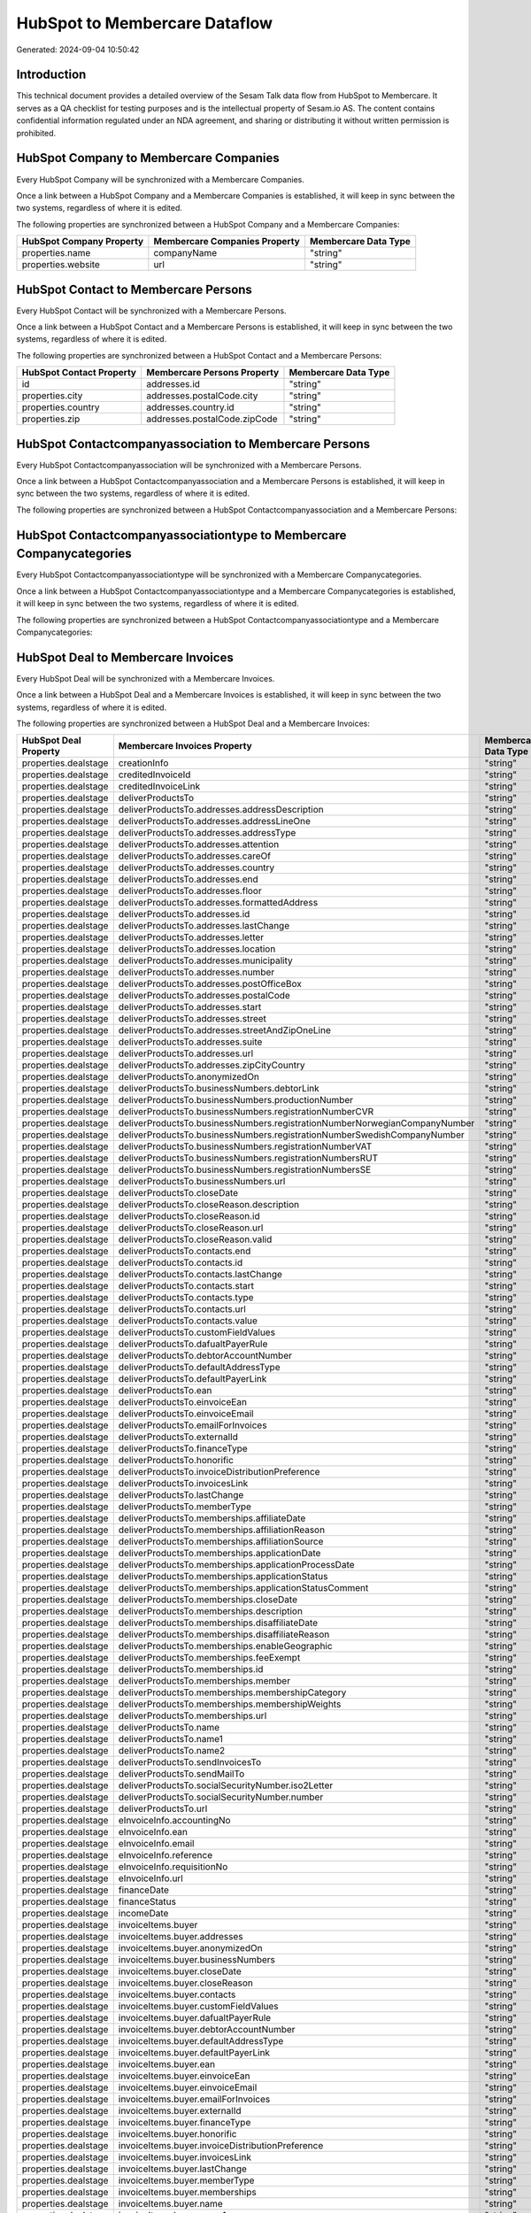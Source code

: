 ==============================
HubSpot to Membercare Dataflow
==============================

Generated: 2024-09-04 10:50:42

Introduction
------------

This technical document provides a detailed overview of the Sesam Talk data flow from HubSpot to Membercare. It serves as a QA checklist for testing purposes and is the intellectual property of Sesam.io AS. The content contains confidential information regulated under an NDA agreement, and sharing or distributing it without written permission is prohibited.

HubSpot Company to Membercare Companies
---------------------------------------
Every HubSpot Company will be synchronized with a Membercare Companies.

Once a link between a HubSpot Company and a Membercare Companies is established, it will keep in sync between the two systems, regardless of where it is edited.

The following properties are synchronized between a HubSpot Company and a Membercare Companies:

.. list-table::
   :header-rows: 1

   * - HubSpot Company Property
     - Membercare Companies Property
     - Membercare Data Type
   * - properties.name
     - companyName
     - "string"
   * - properties.website
     - url
     - "string"


HubSpot Contact to Membercare Persons
-------------------------------------
Every HubSpot Contact will be synchronized with a Membercare Persons.

Once a link between a HubSpot Contact and a Membercare Persons is established, it will keep in sync between the two systems, regardless of where it is edited.

The following properties are synchronized between a HubSpot Contact and a Membercare Persons:

.. list-table::
   :header-rows: 1

   * - HubSpot Contact Property
     - Membercare Persons Property
     - Membercare Data Type
   * - id
     - addresses.id
     - "string"
   * - properties.city
     - addresses.postalCode.city
     - "string"
   * - properties.country
     - addresses.country.id
     - "string"
   * - properties.zip
     - addresses.postalCode.zipCode
     - "string"


HubSpot Contactcompanyassociation to Membercare Persons
-------------------------------------------------------
Every HubSpot Contactcompanyassociation will be synchronized with a Membercare Persons.

Once a link between a HubSpot Contactcompanyassociation and a Membercare Persons is established, it will keep in sync between the two systems, regardless of where it is edited.

The following properties are synchronized between a HubSpot Contactcompanyassociation and a Membercare Persons:

.. list-table::
   :header-rows: 1

   * - HubSpot Contactcompanyassociation Property
     - Membercare Persons Property
     - Membercare Data Type


HubSpot Contactcompanyassociationtype to Membercare Companycategories
---------------------------------------------------------------------
Every HubSpot Contactcompanyassociationtype will be synchronized with a Membercare Companycategories.

Once a link between a HubSpot Contactcompanyassociationtype and a Membercare Companycategories is established, it will keep in sync between the two systems, regardless of where it is edited.

The following properties are synchronized between a HubSpot Contactcompanyassociationtype and a Membercare Companycategories:

.. list-table::
   :header-rows: 1

   * - HubSpot Contactcompanyassociationtype Property
     - Membercare Companycategories Property
     - Membercare Data Type


HubSpot Deal to Membercare Invoices
-----------------------------------
Every HubSpot Deal will be synchronized with a Membercare Invoices.

Once a link between a HubSpot Deal and a Membercare Invoices is established, it will keep in sync between the two systems, regardless of where it is edited.

The following properties are synchronized between a HubSpot Deal and a Membercare Invoices:

.. list-table::
   :header-rows: 1

   * - HubSpot Deal Property
     - Membercare Invoices Property
     - Membercare Data Type
   * - properties.dealstage
     - creationInfo
     - "string"
   * - properties.dealstage
     - creditedInvoiceId
     - "string"
   * - properties.dealstage
     - creditedInvoiceLink
     - "string"
   * - properties.dealstage
     - deliverProductsTo
     - "string"
   * - properties.dealstage
     - deliverProductsTo.addresses.addressDescription
     - "string"
   * - properties.dealstage
     - deliverProductsTo.addresses.addressLineOne
     - "string"
   * - properties.dealstage
     - deliverProductsTo.addresses.addressType
     - "string"
   * - properties.dealstage
     - deliverProductsTo.addresses.attention
     - "string"
   * - properties.dealstage
     - deliverProductsTo.addresses.careOf
     - "string"
   * - properties.dealstage
     - deliverProductsTo.addresses.country
     - "string"
   * - properties.dealstage
     - deliverProductsTo.addresses.end
     - "string"
   * - properties.dealstage
     - deliverProductsTo.addresses.floor
     - "string"
   * - properties.dealstage
     - deliverProductsTo.addresses.formattedAddress
     - "string"
   * - properties.dealstage
     - deliverProductsTo.addresses.id
     - "string"
   * - properties.dealstage
     - deliverProductsTo.addresses.lastChange
     - "string"
   * - properties.dealstage
     - deliverProductsTo.addresses.letter
     - "string"
   * - properties.dealstage
     - deliverProductsTo.addresses.location
     - "string"
   * - properties.dealstage
     - deliverProductsTo.addresses.municipality
     - "string"
   * - properties.dealstage
     - deliverProductsTo.addresses.number
     - "string"
   * - properties.dealstage
     - deliverProductsTo.addresses.postOfficeBox
     - "string"
   * - properties.dealstage
     - deliverProductsTo.addresses.postalCode
     - "string"
   * - properties.dealstage
     - deliverProductsTo.addresses.start
     - "string"
   * - properties.dealstage
     - deliverProductsTo.addresses.street
     - "string"
   * - properties.dealstage
     - deliverProductsTo.addresses.streetAndZipOneLine
     - "string"
   * - properties.dealstage
     - deliverProductsTo.addresses.suite
     - "string"
   * - properties.dealstage
     - deliverProductsTo.addresses.url
     - "string"
   * - properties.dealstage
     - deliverProductsTo.addresses.zipCityCountry
     - "string"
   * - properties.dealstage
     - deliverProductsTo.anonymizedOn
     - "string"
   * - properties.dealstage
     - deliverProductsTo.businessNumbers.debtorLink
     - "string"
   * - properties.dealstage
     - deliverProductsTo.businessNumbers.productionNumber
     - "string"
   * - properties.dealstage
     - deliverProductsTo.businessNumbers.registrationNumberCVR
     - "string"
   * - properties.dealstage
     - deliverProductsTo.businessNumbers.registrationNumberNorwegianCompanyNumber
     - "string"
   * - properties.dealstage
     - deliverProductsTo.businessNumbers.registrationNumberSwedishCompanyNumber
     - "string"
   * - properties.dealstage
     - deliverProductsTo.businessNumbers.registrationNumberVAT
     - "string"
   * - properties.dealstage
     - deliverProductsTo.businessNumbers.registrationNumbersRUT
     - "string"
   * - properties.dealstage
     - deliverProductsTo.businessNumbers.registrationNumbersSE
     - "string"
   * - properties.dealstage
     - deliverProductsTo.businessNumbers.url
     - "string"
   * - properties.dealstage
     - deliverProductsTo.closeDate
     - "string"
   * - properties.dealstage
     - deliverProductsTo.closeReason.description
     - "string"
   * - properties.dealstage
     - deliverProductsTo.closeReason.id
     - "string"
   * - properties.dealstage
     - deliverProductsTo.closeReason.url
     - "string"
   * - properties.dealstage
     - deliverProductsTo.closeReason.valid
     - "string"
   * - properties.dealstage
     - deliverProductsTo.contacts.end
     - "string"
   * - properties.dealstage
     - deliverProductsTo.contacts.id
     - "string"
   * - properties.dealstage
     - deliverProductsTo.contacts.lastChange
     - "string"
   * - properties.dealstage
     - deliverProductsTo.contacts.start
     - "string"
   * - properties.dealstage
     - deliverProductsTo.contacts.type
     - "string"
   * - properties.dealstage
     - deliverProductsTo.contacts.url
     - "string"
   * - properties.dealstage
     - deliverProductsTo.contacts.value
     - "string"
   * - properties.dealstage
     - deliverProductsTo.customFieldValues
     - "string"
   * - properties.dealstage
     - deliverProductsTo.dafualtPayerRule
     - "string"
   * - properties.dealstage
     - deliverProductsTo.debtorAccountNumber
     - "string"
   * - properties.dealstage
     - deliverProductsTo.defaultAddressType
     - "string"
   * - properties.dealstage
     - deliverProductsTo.defaultPayerLink
     - "string"
   * - properties.dealstage
     - deliverProductsTo.ean
     - "string"
   * - properties.dealstage
     - deliverProductsTo.einvoiceEan
     - "string"
   * - properties.dealstage
     - deliverProductsTo.einvoiceEmail
     - "string"
   * - properties.dealstage
     - deliverProductsTo.emailForInvoices
     - "string"
   * - properties.dealstage
     - deliverProductsTo.externalId
     - "string"
   * - properties.dealstage
     - deliverProductsTo.financeType
     - "string"
   * - properties.dealstage
     - deliverProductsTo.honorific
     - "string"
   * - properties.dealstage
     - deliverProductsTo.invoiceDistributionPreference
     - "string"
   * - properties.dealstage
     - deliverProductsTo.invoicesLink
     - "string"
   * - properties.dealstage
     - deliverProductsTo.lastChange
     - "string"
   * - properties.dealstage
     - deliverProductsTo.memberType
     - "string"
   * - properties.dealstage
     - deliverProductsTo.memberships.affiliateDate
     - "string"
   * - properties.dealstage
     - deliverProductsTo.memberships.affiliationReason 
     - "string"
   * - properties.dealstage
     - deliverProductsTo.memberships.affiliationSource 
     - "string"
   * - properties.dealstage
     - deliverProductsTo.memberships.applicationDate
     - "string"
   * - properties.dealstage
     - deliverProductsTo.memberships.applicationProcessDate
     - "string"
   * - properties.dealstage
     - deliverProductsTo.memberships.applicationStatus
     - "string"
   * - properties.dealstage
     - deliverProductsTo.memberships.applicationStatusComment
     - "string"
   * - properties.dealstage
     - deliverProductsTo.memberships.closeDate
     - "string"
   * - properties.dealstage
     - deliverProductsTo.memberships.description
     - "string"
   * - properties.dealstage
     - deliverProductsTo.memberships.disaffiliateDate
     - "string"
   * - properties.dealstage
     - deliverProductsTo.memberships.disaffiliateReason 
     - "string"
   * - properties.dealstage
     - deliverProductsTo.memberships.enableGeographic
     - "string"
   * - properties.dealstage
     - deliverProductsTo.memberships.feeExempt
     - "string"
   * - properties.dealstage
     - deliverProductsTo.memberships.id
     - "string"
   * - properties.dealstage
     - deliverProductsTo.memberships.member 
     - "string"
   * - properties.dealstage
     - deliverProductsTo.memberships.membershipCategory 
     - "string"
   * - properties.dealstage
     - deliverProductsTo.memberships.membershipWeights 
     - "string"
   * - properties.dealstage
     - deliverProductsTo.memberships.url
     - "string"
   * - properties.dealstage
     - deliverProductsTo.name
     - "string"
   * - properties.dealstage
     - deliverProductsTo.name1
     - "string"
   * - properties.dealstage
     - deliverProductsTo.name2
     - "string"
   * - properties.dealstage
     - deliverProductsTo.sendInvoicesTo
     - "string"
   * - properties.dealstage
     - deliverProductsTo.sendMailTo
     - "string"
   * - properties.dealstage
     - deliverProductsTo.socialSecurityNumber.iso2Letter
     - "string"
   * - properties.dealstage
     - deliverProductsTo.socialSecurityNumber.number
     - "string"
   * - properties.dealstage
     - deliverProductsTo.url
     - "string"
   * - properties.dealstage
     - eInvoiceInfo.accountingNo
     - "string"
   * - properties.dealstage
     - eInvoiceInfo.ean
     - "string"
   * - properties.dealstage
     - eInvoiceInfo.email
     - "string"
   * - properties.dealstage
     - eInvoiceInfo.reference
     - "string"
   * - properties.dealstage
     - eInvoiceInfo.requisitionNo
     - "string"
   * - properties.dealstage
     - eInvoiceInfo.url
     - "string"
   * - properties.dealstage
     - financeDate
     - "string"
   * - properties.dealstage
     - financeStatus
     - "string"
   * - properties.dealstage
     - incomeDate
     - "string"
   * - properties.dealstage
     - invoiceItems.buyer
     - "string"
   * - properties.dealstage
     - invoiceItems.buyer.addresses
     - "string"
   * - properties.dealstage
     - invoiceItems.buyer.anonymizedOn
     - "string"
   * - properties.dealstage
     - invoiceItems.buyer.businessNumbers
     - "string"
   * - properties.dealstage
     - invoiceItems.buyer.closeDate
     - "string"
   * - properties.dealstage
     - invoiceItems.buyer.closeReason
     - "string"
   * - properties.dealstage
     - invoiceItems.buyer.contacts
     - "string"
   * - properties.dealstage
     - invoiceItems.buyer.customFieldValues
     - "string"
   * - properties.dealstage
     - invoiceItems.buyer.dafualtPayerRule
     - "string"
   * - properties.dealstage
     - invoiceItems.buyer.debtorAccountNumber
     - "string"
   * - properties.dealstage
     - invoiceItems.buyer.defaultAddressType
     - "string"
   * - properties.dealstage
     - invoiceItems.buyer.defaultPayerLink
     - "string"
   * - properties.dealstage
     - invoiceItems.buyer.ean
     - "string"
   * - properties.dealstage
     - invoiceItems.buyer.einvoiceEan
     - "string"
   * - properties.dealstage
     - invoiceItems.buyer.einvoiceEmail
     - "string"
   * - properties.dealstage
     - invoiceItems.buyer.emailForInvoices
     - "string"
   * - properties.dealstage
     - invoiceItems.buyer.externalId
     - "string"
   * - properties.dealstage
     - invoiceItems.buyer.financeType
     - "string"
   * - properties.dealstage
     - invoiceItems.buyer.honorific
     - "string"
   * - properties.dealstage
     - invoiceItems.buyer.invoiceDistributionPreference
     - "string"
   * - properties.dealstage
     - invoiceItems.buyer.invoicesLink
     - "string"
   * - properties.dealstage
     - invoiceItems.buyer.lastChange
     - "string"
   * - properties.dealstage
     - invoiceItems.buyer.memberType
     - "string"
   * - properties.dealstage
     - invoiceItems.buyer.memberships
     - "string"
   * - properties.dealstage
     - invoiceItems.buyer.name
     - "string"
   * - properties.dealstage
     - invoiceItems.buyer.name1
     - "string"
   * - properties.dealstage
     - invoiceItems.buyer.name2
     - "string"
   * - properties.dealstage
     - invoiceItems.buyer.sendInvoicesTo
     - "string"
   * - properties.dealstage
     - invoiceItems.buyer.sendMailTo
     - "string"
   * - properties.dealstage
     - invoiceItems.buyer.socialSecurityNumber
     - "string"
   * - properties.dealstage
     - invoiceItems.buyer.url
     - "string"
   * - properties.dealstage
     - invoiceItems.creditedInvoiceItemId
     - "string"
   * - properties.dealstage
     - invoiceItems.creditedInvoiceLink
     - "string"
   * - properties.dealstage
     - invoiceItems.description
     - "string"
   * - properties.dealstage
     - invoiceItems.feeInfo.baseAmount
     - "string"
   * - properties.dealstage
     - invoiceItems.feeInfo.feeAmountInfo
     - "string"
   * - properties.dealstage
     - invoiceItems.feeInfo.period
     - "string"
   * - properties.dealstage
     - invoiceItems.feeInfo.rate
     - "string"
   * - properties.dealstage
     - invoiceItems.feeInfo.url
     - "string"
   * - properties.dealstage
     - invoiceItems.financeDimensions.department
     - "string"
   * - properties.dealstage
     - invoiceItems.financeDimensions.dimension3
     - "string"
   * - properties.dealstage
     - invoiceItems.financeDimensions.dimension4
     - "string"
   * - properties.dealstage
     - invoiceItems.financeDimensions.dimension5
     - "string"
   * - properties.dealstage
     - invoiceItems.financeDimensions.productIdentification
     - "string"
   * - properties.dealstage
     - invoiceItems.financeDimensions.url
     - "string"
   * - properties.dealstage
     - invoiceItems.id
     - "string"
   * - properties.dealstage
     - invoiceItems.invoiceLink
     - "string"
   * - properties.dealstage
     - invoiceItems.isCredited
     - "string"
   * - properties.dealstage
     - invoiceItems.quantity
     - "string"
   * - properties.dealstage
     - invoiceItems.sequence
     - "string"
   * - properties.dealstage
     - invoiceItems.subscriptionInfo.transactionEnd
     - "string"
   * - properties.dealstage
     - invoiceItems.subscriptionInfo.transactionStart
     - "string"
   * - properties.dealstage
     - invoiceItems.subscriptionInfo.url
     - "string"
   * - properties.dealstage
     - invoiceItems.totalPrice
     - "string"
   * - properties.dealstage
     - invoiceItems.totalVat
     - "string"
   * - properties.dealstage
     - invoiceItems.unitPrice
     - "string"
   * - properties.dealstage
     - invoiceItems.url
     - "string"
   * - properties.dealstage
     - invoiceTexts.invoiceLink
     - "string"
   * - properties.dealstage
     - invoiceTexts.label
     - "string"
   * - properties.dealstage
     - invoiceTexts.labelId
     - "string"
   * - properties.dealstage
     - invoiceTexts.url
     - "string"
   * - properties.dealstage
     - invoiceTexts.value
     - "string"
   * - properties.dealstage
     - payer.addresses.addressDescription
     - "string"
   * - properties.dealstage
     - payer.addresses.addressLineOne
     - "string"
   * - properties.dealstage
     - payer.addresses.addressType
     - "string"
   * - properties.dealstage
     - payer.addresses.attention
     - "string"
   * - properties.dealstage
     - payer.addresses.careOf
     - "string"
   * - properties.dealstage
     - payer.addresses.country
     - "string"
   * - properties.dealstage
     - payer.addresses.end
     - "string"
   * - properties.dealstage
     - payer.addresses.floor
     - "string"
   * - properties.dealstage
     - payer.addresses.formattedAddress
     - "string"
   * - properties.dealstage
     - payer.addresses.id
     - "string"
   * - properties.dealstage
     - payer.addresses.lastChange
     - "string"
   * - properties.dealstage
     - payer.addresses.letter
     - "string"
   * - properties.dealstage
     - payer.addresses.location
     - "string"
   * - properties.dealstage
     - payer.addresses.municipality
     - "string"
   * - properties.dealstage
     - payer.addresses.number
     - "string"
   * - properties.dealstage
     - payer.addresses.postOfficeBox
     - "string"
   * - properties.dealstage
     - payer.addresses.postalCode
     - "string"
   * - properties.dealstage
     - payer.addresses.start
     - "string"
   * - properties.dealstage
     - payer.addresses.street
     - "string"
   * - properties.dealstage
     - payer.addresses.streetAndZipOneLine
     - "string"
   * - properties.dealstage
     - payer.addresses.suite
     - "string"
   * - properties.dealstage
     - payer.addresses.url
     - "string"
   * - properties.dealstage
     - payer.addresses.zipCityCountry
     - "string"
   * - properties.dealstage
     - payer.anonymizedOn
     - "string"
   * - properties.dealstage
     - payer.businessNumbers.debtorLink
     - "string"
   * - properties.dealstage
     - payer.businessNumbers.productionNumber
     - "string"
   * - properties.dealstage
     - payer.businessNumbers.registrationNumberCVR
     - "string"
   * - properties.dealstage
     - payer.businessNumbers.registrationNumberNorwegianCompanyNumber
     - "string"
   * - properties.dealstage
     - payer.businessNumbers.registrationNumberSwedishCompanyNumber
     - "string"
   * - properties.dealstage
     - payer.businessNumbers.registrationNumberVAT
     - "string"
   * - properties.dealstage
     - payer.businessNumbers.registrationNumbersRUT
     - "string"
   * - properties.dealstage
     - payer.businessNumbers.registrationNumbersSE
     - "string"
   * - properties.dealstage
     - payer.businessNumbers.url
     - "string"
   * - properties.dealstage
     - payer.closeDate
     - "string"
   * - properties.dealstage
     - payer.closeReason.description
     - "string"
   * - properties.dealstage
     - payer.closeReason.id
     - "string"
   * - properties.dealstage
     - payer.closeReason.url
     - "string"
   * - properties.dealstage
     - payer.closeReason.valid
     - "string"
   * - properties.dealstage
     - payer.contacts.end
     - "string"
   * - properties.dealstage
     - payer.contacts.id
     - "string"
   * - properties.dealstage
     - payer.contacts.lastChange
     - "string"
   * - properties.dealstage
     - payer.contacts.start
     - "string"
   * - properties.dealstage
     - payer.contacts.type
     - "string"
   * - properties.dealstage
     - payer.contacts.url
     - "string"
   * - properties.dealstage
     - payer.contacts.value
     - "string"
   * - properties.dealstage
     - payer.customFieldValues
     - "string"
   * - properties.dealstage
     - payer.dafualtPayerRule
     - "string"
   * - properties.dealstage
     - payer.debtorAccountNumber
     - "string"
   * - properties.dealstage
     - payer.defaultAddressType
     - "string"
   * - properties.dealstage
     - payer.defaultPayerLink
     - "string"
   * - properties.dealstage
     - payer.ean
     - "string"
   * - properties.dealstage
     - payer.einvoiceEan
     - "string"
   * - properties.dealstage
     - payer.einvoiceEmail
     - "string"
   * - properties.dealstage
     - payer.emailForInvoices
     - "string"
   * - properties.dealstage
     - payer.externalId
     - "string"
   * - properties.dealstage
     - payer.financeType
     - "string"
   * - properties.dealstage
     - payer.honorific
     - "string"
   * - properties.dealstage
     - payer.invoiceDistributionPreference
     - "string"
   * - properties.dealstage
     - payer.invoicesLink
     - "string"
   * - properties.dealstage
     - payer.lastChange
     - "string"
   * - properties.dealstage
     - payer.memberType
     - "string"
   * - properties.dealstage
     - payer.memberships.affiliateDate
     - "string"
   * - properties.dealstage
     - payer.memberships.affiliationReason 
     - "string"
   * - properties.dealstage
     - payer.memberships.affiliationSource 
     - "string"
   * - properties.dealstage
     - payer.memberships.applicationDate
     - "string"
   * - properties.dealstage
     - payer.memberships.applicationProcessDate
     - "string"
   * - properties.dealstage
     - payer.memberships.applicationStatus
     - "string"
   * - properties.dealstage
     - payer.memberships.applicationStatusComment
     - "string"
   * - properties.dealstage
     - payer.memberships.closeDate
     - "string"
   * - properties.dealstage
     - payer.memberships.description
     - "string"
   * - properties.dealstage
     - payer.memberships.disaffiliateDate
     - "string"
   * - properties.dealstage
     - payer.memberships.disaffiliateReason 
     - "string"
   * - properties.dealstage
     - payer.memberships.enableGeographic
     - "string"
   * - properties.dealstage
     - payer.memberships.feeExempt
     - "string"
   * - properties.dealstage
     - payer.memberships.id
     - "string"
   * - properties.dealstage
     - payer.memberships.member 
     - "string"
   * - properties.dealstage
     - payer.memberships.membershipCategory 
     - "string"
   * - properties.dealstage
     - payer.memberships.membershipWeights 
     - "string"
   * - properties.dealstage
     - payer.memberships.url
     - "string"
   * - properties.dealstage
     - payer.name
     - "string"
   * - properties.dealstage
     - payer.name1
     - "string"
   * - properties.dealstage
     - payer.name2
     - "string"
   * - properties.dealstage
     - payer.sendInvoicesTo
     - "string"
   * - properties.dealstage
     - payer.sendMailTo
     - "string"
   * - properties.dealstage
     - payer.socialSecurityNumber.iso2Letter
     - "string"
   * - properties.dealstage
     - payer.socialSecurityNumber.number
     - "string"
   * - properties.dealstage
     - payer.url
     - "string"
   * - properties.dealstage
     - payments.amount
     - "string"
   * - properties.dealstage
     - payments.financeDimensions.department
     - "string"
   * - properties.dealstage
     - payments.financeDimensions.dimension3
     - "string"
   * - properties.dealstage
     - payments.financeDimensions.dimension4
     - "string"
   * - properties.dealstage
     - payments.financeDimensions.dimension5
     - "string"
   * - properties.dealstage
     - payments.financeDimensions.productIdentification
     - "string"
   * - properties.dealstage
     - payments.financeDimensions.url
     - "string"
   * - properties.dealstage
     - payments.financeStatus
     - "string"
   * - properties.dealstage
     - payments.id
     - "string"
   * - properties.dealstage
     - payments.invoiceId
     - "string"
   * - properties.dealstage
     - payments.invoiceLink
     - "string"
   * - properties.dealstage
     - payments.paymentDate
     - "string"
   * - properties.dealstage
     - payments.paymentIdentification
     - "string"
   * - properties.dealstage
     - payments.paymentSystemCardType
     - "string"
   * - properties.dealstage
     - payments.paymentType
     - "string"
   * - properties.dealstage
     - payments.shopOrderId
     - "string"
   * - properties.dealstage
     - payments.url
     - "string"
   * - properties.dealstage
     - payments.voucherNo
     - "string"
   * - properties.dealstage
     - recurringPaymentIdentification
     - "string"
   * - properties.dealstage
     - sendInvoiceTo
     - "string"
   * - properties.dealstage
     - sendInvoiceTo.addresses.addressDescription
     - "string"
   * - properties.dealstage
     - sendInvoiceTo.addresses.addressLineOne
     - "string"
   * - properties.dealstage
     - sendInvoiceTo.addresses.addressType
     - "string"
   * - properties.dealstage
     - sendInvoiceTo.addresses.attention
     - "string"
   * - properties.dealstage
     - sendInvoiceTo.addresses.careOf
     - "string"
   * - properties.dealstage
     - sendInvoiceTo.addresses.country
     - "string"
   * - properties.dealstage
     - sendInvoiceTo.addresses.end
     - "string"
   * - properties.dealstage
     - sendInvoiceTo.addresses.floor
     - "string"
   * - properties.dealstage
     - sendInvoiceTo.addresses.formattedAddress
     - "string"
   * - properties.dealstage
     - sendInvoiceTo.addresses.id
     - "string"
   * - properties.dealstage
     - sendInvoiceTo.addresses.lastChange
     - "string"
   * - properties.dealstage
     - sendInvoiceTo.addresses.letter
     - "string"
   * - properties.dealstage
     - sendInvoiceTo.addresses.location
     - "string"
   * - properties.dealstage
     - sendInvoiceTo.addresses.municipality
     - "string"
   * - properties.dealstage
     - sendInvoiceTo.addresses.number
     - "string"
   * - properties.dealstage
     - sendInvoiceTo.addresses.postOfficeBox
     - "string"
   * - properties.dealstage
     - sendInvoiceTo.addresses.postalCode
     - "string"
   * - properties.dealstage
     - sendInvoiceTo.addresses.start
     - "string"
   * - properties.dealstage
     - sendInvoiceTo.addresses.street
     - "string"
   * - properties.dealstage
     - sendInvoiceTo.addresses.streetAndZipOneLine
     - "string"
   * - properties.dealstage
     - sendInvoiceTo.addresses.suite
     - "string"
   * - properties.dealstage
     - sendInvoiceTo.addresses.url
     - "string"
   * - properties.dealstage
     - sendInvoiceTo.addresses.zipCityCountry
     - "string"
   * - properties.dealstage
     - sendInvoiceTo.anonymizedOn
     - "string"
   * - properties.dealstage
     - sendInvoiceTo.businessNumbers.debtorLink
     - "string"
   * - properties.dealstage
     - sendInvoiceTo.businessNumbers.productionNumber
     - "string"
   * - properties.dealstage
     - sendInvoiceTo.businessNumbers.registrationNumberCVR
     - "string"
   * - properties.dealstage
     - sendInvoiceTo.businessNumbers.registrationNumberNorwegianCompanyNumber
     - "string"
   * - properties.dealstage
     - sendInvoiceTo.businessNumbers.registrationNumberSwedishCompanyNumber
     - "string"
   * - properties.dealstage
     - sendInvoiceTo.businessNumbers.registrationNumberVAT
     - "string"
   * - properties.dealstage
     - sendInvoiceTo.businessNumbers.registrationNumbersRUT
     - "string"
   * - properties.dealstage
     - sendInvoiceTo.businessNumbers.registrationNumbersSE
     - "string"
   * - properties.dealstage
     - sendInvoiceTo.businessNumbers.url
     - "string"
   * - properties.dealstage
     - sendInvoiceTo.closeDate
     - "string"
   * - properties.dealstage
     - sendInvoiceTo.closeReason.description
     - "string"
   * - properties.dealstage
     - sendInvoiceTo.closeReason.id
     - "string"
   * - properties.dealstage
     - sendInvoiceTo.closeReason.url
     - "string"
   * - properties.dealstage
     - sendInvoiceTo.closeReason.valid
     - "string"
   * - properties.dealstage
     - sendInvoiceTo.contacts.end
     - "string"
   * - properties.dealstage
     - sendInvoiceTo.contacts.id
     - "string"
   * - properties.dealstage
     - sendInvoiceTo.contacts.lastChange
     - "string"
   * - properties.dealstage
     - sendInvoiceTo.contacts.start
     - "string"
   * - properties.dealstage
     - sendInvoiceTo.contacts.type
     - "string"
   * - properties.dealstage
     - sendInvoiceTo.contacts.url
     - "string"
   * - properties.dealstage
     - sendInvoiceTo.contacts.value
     - "string"
   * - properties.dealstage
     - sendInvoiceTo.customFieldValues
     - "string"
   * - properties.dealstage
     - sendInvoiceTo.dafualtPayerRule
     - "string"
   * - properties.dealstage
     - sendInvoiceTo.debtorAccountNumber
     - "string"
   * - properties.dealstage
     - sendInvoiceTo.defaultAddressType
     - "string"
   * - properties.dealstage
     - sendInvoiceTo.defaultPayerLink
     - "string"
   * - properties.dealstage
     - sendInvoiceTo.ean
     - "string"
   * - properties.dealstage
     - sendInvoiceTo.einvoiceEan
     - "string"
   * - properties.dealstage
     - sendInvoiceTo.einvoiceEmail
     - "string"
   * - properties.dealstage
     - sendInvoiceTo.emailForInvoices
     - "string"
   * - properties.dealstage
     - sendInvoiceTo.externalId
     - "string"
   * - properties.dealstage
     - sendInvoiceTo.financeType
     - "string"
   * - properties.dealstage
     - sendInvoiceTo.honorific
     - "string"
   * - properties.dealstage
     - sendInvoiceTo.invoiceDistributionPreference
     - "string"
   * - properties.dealstage
     - sendInvoiceTo.invoicesLink
     - "string"
   * - properties.dealstage
     - sendInvoiceTo.lastChange
     - "string"
   * - properties.dealstage
     - sendInvoiceTo.memberType
     - "string"
   * - properties.dealstage
     - sendInvoiceTo.memberships.affiliateDate
     - "string"
   * - properties.dealstage
     - sendInvoiceTo.memberships.affiliationReason 
     - "string"
   * - properties.dealstage
     - sendInvoiceTo.memberships.affiliationSource 
     - "string"
   * - properties.dealstage
     - sendInvoiceTo.memberships.applicationDate
     - "string"
   * - properties.dealstage
     - sendInvoiceTo.memberships.applicationProcessDate
     - "string"
   * - properties.dealstage
     - sendInvoiceTo.memberships.applicationStatus
     - "string"
   * - properties.dealstage
     - sendInvoiceTo.memberships.applicationStatusComment
     - "string"
   * - properties.dealstage
     - sendInvoiceTo.memberships.closeDate
     - "string"
   * - properties.dealstage
     - sendInvoiceTo.memberships.description
     - "string"
   * - properties.dealstage
     - sendInvoiceTo.memberships.disaffiliateDate
     - "string"
   * - properties.dealstage
     - sendInvoiceTo.memberships.disaffiliateReason 
     - "string"
   * - properties.dealstage
     - sendInvoiceTo.memberships.enableGeographic
     - "string"
   * - properties.dealstage
     - sendInvoiceTo.memberships.feeExempt
     - "string"
   * - properties.dealstage
     - sendInvoiceTo.memberships.id
     - "string"
   * - properties.dealstage
     - sendInvoiceTo.memberships.member 
     - "string"
   * - properties.dealstage
     - sendInvoiceTo.memberships.membershipCategory 
     - "string"
   * - properties.dealstage
     - sendInvoiceTo.memberships.membershipWeights 
     - "string"
   * - properties.dealstage
     - sendInvoiceTo.memberships.url
     - "string"
   * - properties.dealstage
     - sendInvoiceTo.name
     - "string"
   * - properties.dealstage
     - sendInvoiceTo.name1
     - "string"
   * - properties.dealstage
     - sendInvoiceTo.name2
     - "string"
   * - properties.dealstage
     - sendInvoiceTo.sendInvoicesTo
     - "string"
   * - properties.dealstage
     - sendInvoiceTo.sendMailTo
     - "string"
   * - properties.dealstage
     - sendInvoiceTo.socialSecurityNumber.iso2Letter
     - "string"
   * - properties.dealstage
     - sendInvoiceTo.socialSecurityNumber.number
     - "string"
   * - properties.dealstage
     - sendInvoiceTo.url
     - "string"
   * - properties.dealstage
     - source
     - "string"
   * - properties.dealstage
     - url
     - "string"


HubSpot Dealcompanyassociation to Membercare Invoices
-----------------------------------------------------
Every HubSpot Dealcompanyassociation will be synchronized with a Membercare Invoices.

Once a link between a HubSpot Dealcompanyassociation and a Membercare Invoices is established, it will keep in sync between the two systems, regardless of where it is edited.

The following properties are synchronized between a HubSpot Dealcompanyassociation and a Membercare Invoices:

.. list-table::
   :header-rows: 1

   * - HubSpot Dealcompanyassociation Property
     - Membercare Invoices Property
     - Membercare Data Type


HubSpot Dealcompanyassociationtype to Membercare Companycategories
------------------------------------------------------------------
Every HubSpot Dealcompanyassociationtype will be synchronized with a Membercare Companycategories.

Once a link between a HubSpot Dealcompanyassociationtype and a Membercare Companycategories is established, it will keep in sync between the two systems, regardless of where it is edited.

The following properties are synchronized between a HubSpot Dealcompanyassociationtype and a Membercare Companycategories:

.. list-table::
   :header-rows: 1

   * - HubSpot Dealcompanyassociationtype Property
     - Membercare Companycategories Property
     - Membercare Data Type


HubSpot Dealcontactassociation to Membercare Invoices
-----------------------------------------------------
Every HubSpot Dealcontactassociation will be synchronized with a Membercare Invoices.

Once a link between a HubSpot Dealcontactassociation and a Membercare Invoices is established, it will keep in sync between the two systems, regardless of where it is edited.

The following properties are synchronized between a HubSpot Dealcontactassociation and a Membercare Invoices:

.. list-table::
   :header-rows: 1

   * - HubSpot Dealcontactassociation Property
     - Membercare Invoices Property
     - Membercare Data Type


HubSpot Dealcontactassociationtype to Membercare Companycategories
------------------------------------------------------------------
Every HubSpot Dealcontactassociationtype will be synchronized with a Membercare Companycategories.

Once a link between a HubSpot Dealcontactassociationtype and a Membercare Companycategories is established, it will keep in sync between the two systems, regardless of where it is edited.

The following properties are synchronized between a HubSpot Dealcontactassociationtype and a Membercare Companycategories:

.. list-table::
   :header-rows: 1

   * - HubSpot Dealcontactassociationtype Property
     - Membercare Companycategories Property
     - Membercare Data Type


HubSpot Lineitem to Membercare Invoices
---------------------------------------
Every HubSpot Lineitem will be synchronized with a Membercare Invoices.

Once a link between a HubSpot Lineitem and a Membercare Invoices is established, it will keep in sync between the two systems, regardless of where it is edited.

The following properties are synchronized between a HubSpot Lineitem and a Membercare Invoices:

.. list-table::
   :header-rows: 1

   * - HubSpot Lineitem Property
     - Membercare Invoices Property
     - Membercare Data Type
   * - properties.description
     - invoiceItems.description
     - "string"
   * - properties.price
     - invoiceItems.unitPrice
     - "string"
   * - properties.quantity
     - invoiceItems.quantity
     - "string"


HubSpot Lineitemdealassociation to Membercare Invoices
------------------------------------------------------
Every HubSpot Lineitemdealassociation will be synchronized with a Membercare Invoices.

Once a link between a HubSpot Lineitemdealassociation and a Membercare Invoices is established, it will keep in sync between the two systems, regardless of where it is edited.

The following properties are synchronized between a HubSpot Lineitemdealassociation and a Membercare Invoices:

.. list-table::
   :header-rows: 1

   * - HubSpot Lineitemdealassociation Property
     - Membercare Invoices Property
     - Membercare Data Type
   * - toObjectId (Dependant on having wd:Q190581 in sesam_simpleAssociationTypes)
     - id
     - "string"


HubSpot Lineitemdealassociationtype to Membercare Companycategories
-------------------------------------------------------------------
Every HubSpot Lineitemdealassociationtype will be synchronized with a Membercare Companycategories.

Once a link between a HubSpot Lineitemdealassociationtype and a Membercare Companycategories is established, it will keep in sync between the two systems, regardless of where it is edited.

The following properties are synchronized between a HubSpot Lineitemdealassociationtype and a Membercare Companycategories:

.. list-table::
   :header-rows: 1

   * - HubSpot Lineitemdealassociationtype Property
     - Membercare Companycategories Property
     - Membercare Data Type


HubSpot Lineitemquoteassociation to Membercare Invoices
-------------------------------------------------------
Every HubSpot Lineitemquoteassociation will be synchronized with a Membercare Invoices.

Once a link between a HubSpot Lineitemquoteassociation and a Membercare Invoices is established, it will keep in sync between the two systems, regardless of where it is edited.

The following properties are synchronized between a HubSpot Lineitemquoteassociation and a Membercare Invoices:

.. list-table::
   :header-rows: 1

   * - HubSpot Lineitemquoteassociation Property
     - Membercare Invoices Property
     - Membercare Data Type
   * - toObjectId (Dependant on having wd:Q190581 in sesam_simpleAssociationTypes)
     - id
     - "string"


HubSpot Lineitemquoteassociationtype to Membercare Companycategories
--------------------------------------------------------------------
Every HubSpot Lineitemquoteassociationtype will be synchronized with a Membercare Companycategories.

Once a link between a HubSpot Lineitemquoteassociationtype and a Membercare Companycategories is established, it will keep in sync between the two systems, regardless of where it is edited.

The following properties are synchronized between a HubSpot Lineitemquoteassociationtype and a Membercare Companycategories:

.. list-table::
   :header-rows: 1

   * - HubSpot Lineitemquoteassociationtype Property
     - Membercare Companycategories Property
     - Membercare Data Type


HubSpot Quote to Membercare Invoices
------------------------------------
Every HubSpot Quote will be synchronized with a Membercare Invoices.

Once a link between a HubSpot Quote and a Membercare Invoices is established, it will keep in sync between the two systems, regardless of where it is edited.

The following properties are synchronized between a HubSpot Quote and a Membercare Invoices:

.. list-table::
   :header-rows: 1

   * - HubSpot Quote Property
     - Membercare Invoices Property
     - Membercare Data Type


HubSpot Quotecompanyassociation to Membercare Invoices
------------------------------------------------------
Every HubSpot Quotecompanyassociation will be synchronized with a Membercare Invoices.

Once a link between a HubSpot Quotecompanyassociation and a Membercare Invoices is established, it will keep in sync between the two systems, regardless of where it is edited.

The following properties are synchronized between a HubSpot Quotecompanyassociation and a Membercare Invoices:

.. list-table::
   :header-rows: 1

   * - HubSpot Quotecompanyassociation Property
     - Membercare Invoices Property
     - Membercare Data Type


HubSpot Quotecompanyassociationtype to Membercare Companycategories
-------------------------------------------------------------------
Every HubSpot Quotecompanyassociationtype will be synchronized with a Membercare Companycategories.

Once a link between a HubSpot Quotecompanyassociationtype and a Membercare Companycategories is established, it will keep in sync between the two systems, regardless of where it is edited.

The following properties are synchronized between a HubSpot Quotecompanyassociationtype and a Membercare Companycategories:

.. list-table::
   :header-rows: 1

   * - HubSpot Quotecompanyassociationtype Property
     - Membercare Companycategories Property
     - Membercare Data Type


HubSpot Quotecontactassociation to Membercare Invoices
------------------------------------------------------
Every HubSpot Quotecontactassociation will be synchronized with a Membercare Invoices.

Once a link between a HubSpot Quotecontactassociation and a Membercare Invoices is established, it will keep in sync between the two systems, regardless of where it is edited.

The following properties are synchronized between a HubSpot Quotecontactassociation and a Membercare Invoices:

.. list-table::
   :header-rows: 1

   * - HubSpot Quotecontactassociation Property
     - Membercare Invoices Property
     - Membercare Data Type


HubSpot Quotecontactassociationtype to Membercare Companycategories
-------------------------------------------------------------------
Every HubSpot Quotecontactassociationtype will be synchronized with a Membercare Companycategories.

Once a link between a HubSpot Quotecontactassociationtype and a Membercare Companycategories is established, it will keep in sync between the two systems, regardless of where it is edited.

The following properties are synchronized between a HubSpot Quotecontactassociationtype and a Membercare Companycategories:

.. list-table::
   :header-rows: 1

   * - HubSpot Quotecontactassociationtype Property
     - Membercare Companycategories Property
     - Membercare Data Type


HubSpot Quotedealassociation to Membercare Invoices
---------------------------------------------------
Every HubSpot Quotedealassociation will be synchronized with a Membercare Invoices.

Once a link between a HubSpot Quotedealassociation and a Membercare Invoices is established, it will keep in sync between the two systems, regardless of where it is edited.

The following properties are synchronized between a HubSpot Quotedealassociation and a Membercare Invoices:

.. list-table::
   :header-rows: 1

   * - HubSpot Quotedealassociation Property
     - Membercare Invoices Property
     - Membercare Data Type
   * - toObjectId (Dependant on having wd:Q190581 in sesam_simpleAssociationTypes)
     - id
     - "string"


HubSpot Quotedealassociationtype to Membercare Companycategories
----------------------------------------------------------------
Every HubSpot Quotedealassociationtype will be synchronized with a Membercare Companycategories.

Once a link between a HubSpot Quotedealassociationtype and a Membercare Companycategories is established, it will keep in sync between the two systems, regardless of where it is edited.

The following properties are synchronized between a HubSpot Quotedealassociationtype and a Membercare Companycategories:

.. list-table::
   :header-rows: 1

   * - HubSpot Quotedealassociationtype Property
     - Membercare Companycategories Property
     - Membercare Data Type


HubSpot Quotequotetemplateassociation to Membercare Invoices
------------------------------------------------------------
Every HubSpot Quotequotetemplateassociation will be synchronized with a Membercare Invoices.

Once a link between a HubSpot Quotequotetemplateassociation and a Membercare Invoices is established, it will keep in sync between the two systems, regardless of where it is edited.

The following properties are synchronized between a HubSpot Quotequotetemplateassociation and a Membercare Invoices:

.. list-table::
   :header-rows: 1

   * - HubSpot Quotequotetemplateassociation Property
     - Membercare Invoices Property
     - Membercare Data Type
   * - toObjectId (Dependant on having wd:Q190581 in sesam_simpleAssociationTypes)
     - id
     - "string"


HubSpot Quotequotetemplateassociationtype to Membercare Companycategories
-------------------------------------------------------------------------
Every HubSpot Quotequotetemplateassociationtype will be synchronized with a Membercare Companycategories.

Once a link between a HubSpot Quotequotetemplateassociationtype and a Membercare Companycategories is established, it will keep in sync between the two systems, regardless of where it is edited.

The following properties are synchronized between a HubSpot Quotequotetemplateassociationtype and a Membercare Companycategories:

.. list-table::
   :header-rows: 1

   * - HubSpot Quotequotetemplateassociationtype Property
     - Membercare Companycategories Property
     - Membercare Data Type


HubSpot User to Membercare Persons
----------------------------------
Every HubSpot User will be synchronized with a Membercare Persons.

Once a link between a HubSpot User and a Membercare Persons is established, it will keep in sync between the two systems, regardless of where it is edited.

The following properties are synchronized between a HubSpot User and a Membercare Persons:

.. list-table::
   :header-rows: 1

   * - HubSpot User Property
     - Membercare Persons Property
     - Membercare Data Type


HubSpot Company to Membercare Countries
---------------------------------------
Every HubSpot Company will be synchronized with a Membercare Countries.

Once a link between a HubSpot Company and a Membercare Countries is established, it will keep in sync between the two systems, regardless of where it is edited.

The following properties are synchronized between a HubSpot Company and a Membercare Countries:

.. list-table::
   :header-rows: 1

   * - HubSpot Company Property
     - Membercare Countries Property
     - Membercare Data Type
   * - properties.country
     - name
     - "string"
   * - properties.industry
     - name
     - "string"
   * - properties.state
     - name
     - "string"
   * - properties.type
     - name
     - "string"

